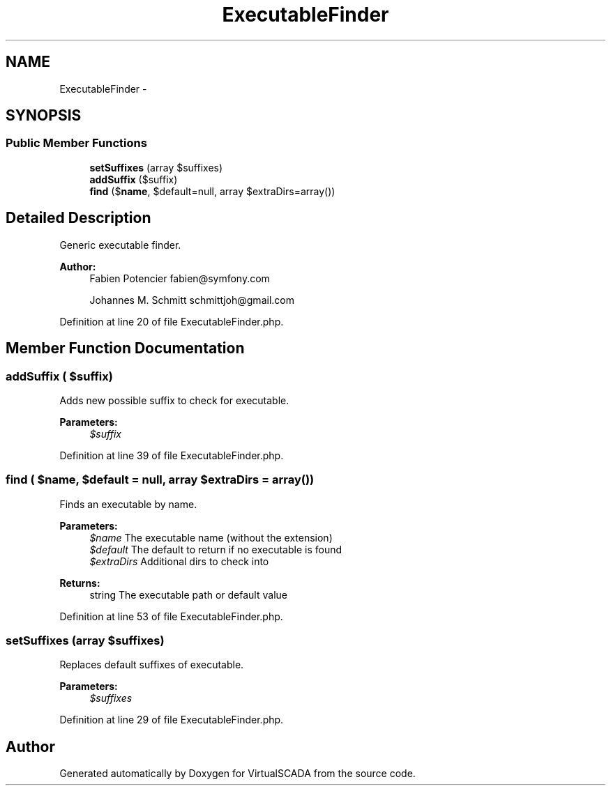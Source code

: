 .TH "ExecutableFinder" 3 "Tue Apr 14 2015" "Version 1.0" "VirtualSCADA" \" -*- nroff -*-
.ad l
.nh
.SH NAME
ExecutableFinder \- 
.SH SYNOPSIS
.br
.PP
.SS "Public Member Functions"

.in +1c
.ti -1c
.RI "\fBsetSuffixes\fP (array $suffixes)"
.br
.ti -1c
.RI "\fBaddSuffix\fP ($suffix)"
.br
.ti -1c
.RI "\fBfind\fP ($\fBname\fP, $default=null, array $extraDirs=array())"
.br
.in -1c
.SH "Detailed Description"
.PP 
Generic executable finder\&.
.PP
\fBAuthor:\fP
.RS 4
Fabien Potencier fabien@symfony.com 
.PP
Johannes M\&. Schmitt schmittjoh@gmail.com 
.RE
.PP

.PP
Definition at line 20 of file ExecutableFinder\&.php\&.
.SH "Member Function Documentation"
.PP 
.SS "addSuffix ( $suffix)"
Adds new possible suffix to check for executable\&.
.PP
\fBParameters:\fP
.RS 4
\fI$suffix\fP 
.RE
.PP

.PP
Definition at line 39 of file ExecutableFinder\&.php\&.
.SS "find ( $name,  $default = \fCnull\fP, array $extraDirs = \fCarray()\fP)"
Finds an executable by name\&.
.PP
\fBParameters:\fP
.RS 4
\fI$name\fP The executable name (without the extension) 
.br
\fI$default\fP The default to return if no executable is found 
.br
\fI$extraDirs\fP Additional dirs to check into
.RE
.PP
\fBReturns:\fP
.RS 4
string The executable path or default value 
.RE
.PP

.PP
Definition at line 53 of file ExecutableFinder\&.php\&.
.SS "setSuffixes (array $suffixes)"
Replaces default suffixes of executable\&.
.PP
\fBParameters:\fP
.RS 4
\fI$suffixes\fP 
.RE
.PP

.PP
Definition at line 29 of file ExecutableFinder\&.php\&.

.SH "Author"
.PP 
Generated automatically by Doxygen for VirtualSCADA from the source code\&.
